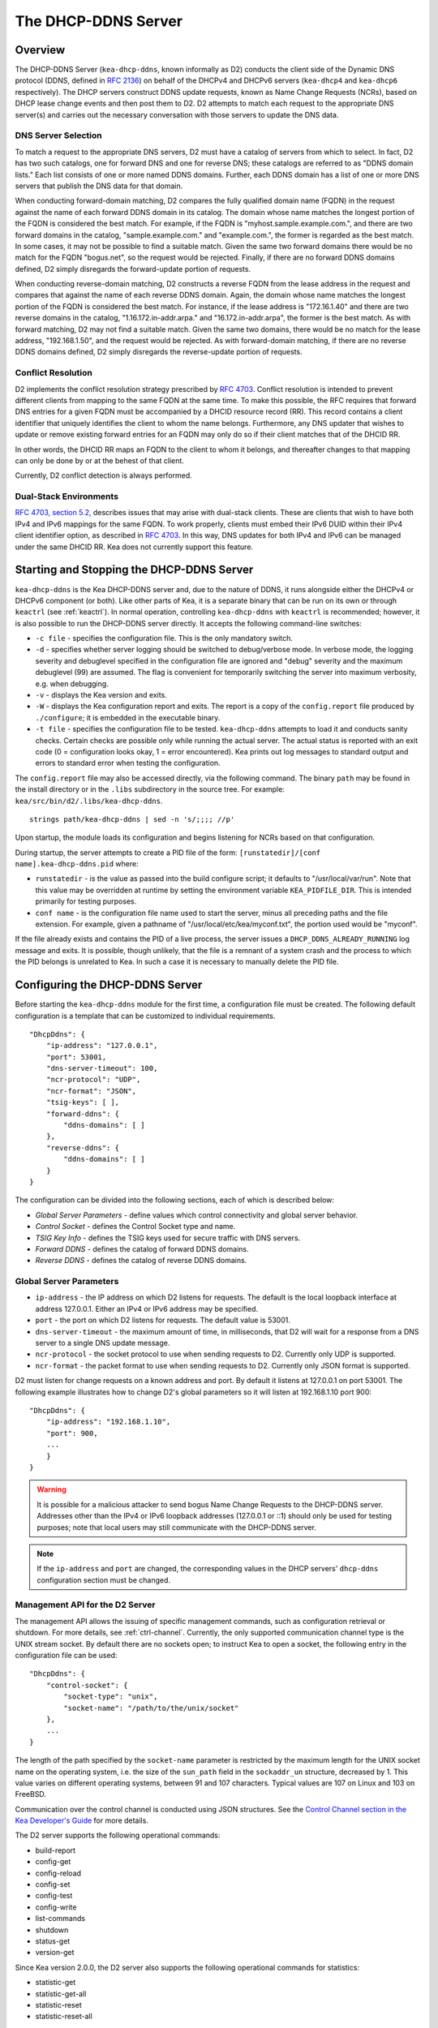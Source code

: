 .. _dhcp-ddns-server:

********************
The DHCP-DDNS Server
********************

.. _dhcp-ddns-overview:

Overview
========

The DHCP-DDNS Server (``kea-dhcp-ddns``, known informally as D2) conducts
the client side of the Dynamic DNS protocol (DDNS, defined in `RFC
2136 <https://tools.ietf.org/html/rfc2136>`__) on behalf of the DHCPv4
and DHCPv6 servers (``kea-dhcp4`` and ``kea-dhcp6`` respectively). The DHCP
servers construct DDNS update requests, known as Name Change Requests
(NCRs), based on DHCP lease change events and then post them to D2. D2
attempts to match each request to the appropriate DNS server(s) and
carries out the necessary conversation with those servers to update the
DNS data.

.. _dhcp-ddns-dns-server-selection:

DNS Server Selection
--------------------

To match a request to the appropriate DNS servers, D2 must have
a catalog of servers from which to select. In fact, D2 has two such
catalogs, one for forward DNS and one for reverse DNS; these catalogs
are referred to as "DDNS domain lists." Each list consists of one or more
named DDNS domains. Further, each DDNS domain has a list of one or more
DNS servers that publish the DNS data for that domain.

When conducting forward-domain matching, D2 compares the fully qualified
domain name (FQDN) in the request against the name of each forward DDNS
domain in its catalog. The domain whose name matches the longest portion
of the FQDN is considered the best match. For example, if the FQDN is
"myhost.sample.example.com.", and there are two forward domains in the
catalog, "sample.example.com." and "example.com.", the former is
regarded as the best match. In some cases, it may not be possible to
find a suitable match. Given the same two forward domains there would be
no match for the FQDN "bogus.net", so the request would be rejected.
Finally, if there are no forward DDNS domains defined, D2 simply
disregards the forward-update portion of requests.

When conducting reverse-domain matching, D2 constructs a reverse FQDN
from the lease address in the request and compares that against the name
of each reverse DDNS domain. Again, the domain whose name matches the
longest portion of the FQDN is considered the best match. For instance,
if the lease address is "172.16.1.40" and there are two reverse domains
in the catalog, "1.16.172.in-addr.arpa." and "16.172.in-addr.arpa", the
former is the best match. As with forward matching, D2 may not find a
suitable match. Given the same two domains, there would be no match for
the lease address, "192.168.1.50", and the request would be rejected.
As with forward-domain matching, if there are no reverse DDNS domains defined, D2 simply
disregards the reverse-update portion of requests.

.. _dhcp-ddns-conflict-resolution:

Conflict Resolution
-------------------

D2 implements the conflict resolution strategy prescribed by `RFC
4703 <https://tools.ietf.org/html/rfc4703>`__. Conflict resolution is
intended to prevent different clients from mapping to the same FQDN at
the same time. To make this possible, the RFC requires that forward DNS
entries for a given FQDN must be accompanied by a DHCID resource record
(RR). This record contains a client identifier that uniquely identifies
the client to whom the name belongs. Furthermore, any DNS updater that
wishes to update or remove existing forward entries for an FQDN may only
do so if their client matches that of the DHCID RR.

In other words, the DHCID RR maps an FQDN to the client to whom it
belongs, and thereafter changes to that mapping can only be done by
or at the behest of that client.

Currently, D2 conflict detection is always performed.

.. _dhcp-ddns-dual-stack:

Dual-Stack Environments
-----------------------

`RFC 4703, section
5.2, <https://tools.ietf.org/html/rfc4703#section-5.2>`__ describes
issues that may arise with dual-stack clients. These are clients that
wish to have both IPv4 and IPv6 mappings for the same FQDN.
To work properly, clients must embed their IPv6 DUID
within their IPv4 client identifier option, as described in `RFC
4703 <https://tools.ietf.org/html/rfc4361>`__. In this way, DNS updates
for both IPv4 and IPv6 can be managed under the same DHCID RR. Kea does not
currently support this feature.

.. _dhcp-ddns-server-start-stop:

Starting and Stopping the DHCP-DDNS Server
==========================================

``kea-dhcp-ddns`` is the Kea DHCP-DDNS server and, due to the nature of
DDNS, it runs alongside either the DHCPv4 or DHCPv6 component (or both).
Like other parts of Kea, it is a separate binary that can be run on its
own or through ``keactrl`` (see :ref:`keactrl`). In normal
operation, controlling ``kea-dhcp-ddns`` with ``keactrl`` is
recommended; however, it is also possible to run the DHCP-DDNS server
directly. It accepts the following command-line switches:

-  ``-c file`` - specifies the configuration file. This is the only
   mandatory switch.

-  ``-d`` - specifies whether server logging should be switched to
   debug/verbose mode. In verbose mode, the logging severity and
   debuglevel specified in the configuration file are ignored and
   "debug" severity and the maximum debuglevel (99) are assumed. The
   flag is convenient for temporarily switching the server into maximum
   verbosity, e.g. when debugging.

-  ``-v`` - displays the Kea version and exits.

-  ``-W`` - displays the Kea configuration report and exits. The report
   is a copy of the ``config.report`` file produced by ``./configure``;
   it is embedded in the executable binary.

-  ``-t file`` - specifies the configuration file to be tested.
   ``kea-dhcp-ddns`` attempts to load it and conducts sanity checks.
   Certain checks are possible only while running the actual
   server. The actual status is reported with an exit code (0 =
   configuration looks okay, 1 = error encountered). Kea prints out log
   messages to standard output and errors to standard error when testing
   the configuration.

The ``config.report`` file may also be accessed directly, via the
following command. The binary ``path`` may be found in the install
directory or in the ``.libs`` subdirectory in the source tree. For
example: ``kea/src/bin/d2/.libs/kea-dhcp-ddns``.

::

   strings path/kea-dhcp-ddns | sed -n 's/;;;; //p'

Upon startup, the module loads its configuration and begins listening
for NCRs based on that configuration.

During startup, the server attempts to create a PID file of the form:
``[runstatedir]/[conf name].kea-dhcp-ddns.pid`` where:

-  ``runstatedir`` - is the value as passed into the build configure
   script; it defaults to "/usr/local/var/run". Note that this value may be
   overridden at runtime by setting the environment variable
   ``KEA_PIDFILE_DIR``. This is intended primarily for testing purposes.

-  ``conf name`` - is the configuration file name used to start the server,
   minus all preceding paths and the file extension. For example, given
   a pathname of "/usr/local/etc/kea/myconf.txt", the portion used would
   be "myconf".

If the file already exists and contains the PID of a live process, the
server issues a ``DHCP_DDNS_ALREADY_RUNNING`` log message and exits. It
is possible, though unlikely, that the file is a remnant of a system
crash and the process to which the PID belongs is unrelated to Kea. In
such a case it is necessary to manually delete the PID file.

.. _d2-configuration:

Configuring the DHCP-DDNS Server
================================

Before starting the ``kea-dhcp-ddns`` module for the first time, a
configuration file must be created. The following default configuration
is a template that can be customized to individual requirements.

::

   "DhcpDdns": {
       "ip-address": "127.0.0.1",
       "port": 53001,
       "dns-server-timeout": 100,
       "ncr-protocol": "UDP",
       "ncr-format": "JSON",
       "tsig-keys": [ ],
       "forward-ddns": {
           "ddns-domains": [ ]
       },
       "reverse-ddns": {
           "ddns-domains": [ ]
       }
   }

The configuration can be divided into the following sections, each of
which is described below:

-  *Global Server Parameters* - define values which control connectivity and
   global server behavior.

-  *Control Socket* - defines the Control Socket type and name.

-  *TSIG Key Info* - defines the TSIG keys used for secure traffic with
   DNS servers.

-  *Forward DDNS* - defines the catalog of forward DDNS domains.

-  *Reverse DDNS* - defines the catalog of reverse DDNS domains.

.. _d2-server-parameter-config:

Global Server Parameters
------------------------

-  ``ip-address`` - the IP address on which D2 listens for requests. The
   default is the local loopback interface at address 127.0.0.1.
   Either an IPv4 or IPv6 address may be specified.

-  ``port`` - the port on which D2 listens for requests. The default value
   is 53001.

-  ``dns-server-timeout`` - the maximum amount of time, in milliseconds,
   that D2 will wait for a response from a DNS server to a single DNS
   update message.

-  ``ncr-protocol`` - the socket protocol to use when sending requests to
   D2. Currently only UDP is supported.

-  ``ncr-format`` - the packet format to use when sending requests to D2.
   Currently only JSON format is supported.

D2 must listen for change requests on a known address and port. By
default it listens at 127.0.0.1 on port 53001. The following example
illustrates how to change D2's global parameters so it will listen at
192.168.1.10 port 900:

::

   "DhcpDdns": {
       "ip-address": "192.168.1.10",
       "port": 900,
       ...
       }
   }

..

.. warning::

   It is possible for a malicious attacker to send bogus
   Name Change Requests to the DHCP-DDNS server. Addresses other than the
   IPv4 or IPv6 loopback addresses (127.0.0.1 or ::1) should only be
   used for testing purposes; note that local users may still
   communicate with the DHCP-DDNS server.

.. note::

   If the ``ip-address`` and ``port`` are changed, the corresponding values in
   the DHCP servers' ``dhcp-ddns`` configuration section must be changed.

.. _d2-ctrl-channel:

Management API for the D2 Server
--------------------------------

The management API allows the issuing of specific management commands,
such as configuration retrieval or shutdown. For more details, see
:ref:`ctrl-channel`. Currently, the only supported communication
channel type is the UNIX stream socket. By default there are no sockets
open; to instruct Kea to open a socket, the following entry in the
configuration file can be used:

::

   "DhcpDdns": {
       "control-socket": {
           "socket-type": "unix",
           "socket-name": "/path/to/the/unix/socket"
       },
       ...
   }

The length of the path specified by the ``socket-name`` parameter is
restricted by the maximum length for the UNIX socket name on the
operating system, i.e. the size of the ``sun_path`` field in the
``sockaddr_un`` structure, decreased by 1. This value varies on
different operating systems, between 91 and 107 characters. Typical
values are 107 on Linux and 103 on FreeBSD.

Communication over the control channel is conducted using JSON structures.
See the `Control Channel section in the Kea Developer's
Guide <https://reports.kea.isc.org/dev_guide/d2/d96/ctrlSocket.html>`__
for more details.

The D2 server supports the following operational commands:

-  build-report
-  config-get
-  config-reload
-  config-set
-  config-test
-  config-write
-  list-commands
-  shutdown
-  status-get
-  version-get

Since Kea version 2.0.0, the D2 server also supports the following
operational commands for statistics:

-  statistic-get
-  statistic-get-all
-  statistic-reset
-  statistic-reset-all

The ``shutdown`` command supports the extra ``type`` argument, which controls the
way the D2 server cleans up on exit.
The supported shutdown types are:

-  ``normal`` - stops the queue manager and finishes all current transactions
   before exiting. This is the default.

-  ``drain_first`` - stops the queue manager but continues processing requests
   from the queue until it is empty.

-  ``now`` - exits immediately.

An example command may look like this:

::

   {
       "command": "shutdown"
       "arguments": {
           "exit-value": 3,
           "type": "drain_first"
       }
   }

.. _d2-tsig-key-list-config:

TSIG Key List
-------------

A DDNS protocol exchange can be conducted with or without a transaction
signature, or TSIG (defined
in `RFC 2845 <https://tools.ietf.org/html/rfc2845>`__). This
configuration section allows the administrator to define the set of TSIG
keys that may be used in such exchanges.

To use TSIG when updating entries in a DNS domain, a key must be defined
in the TSIG key list and referenced by name in that domain's
configuration entry. When D2 matches a change request to a domain, it
checks whether the domain has a TSIG key associated with it. If so, D2
uses that key to sign DNS update messages sent to and verify
responses received from the domain's DNS server(s). For each TSIG key
required by the DNS servers that D2 is working with, there must be
a corresponding TSIG key in the TSIG key list.

As one might gather from the name, the ``tsig-key`` section of the D2
configuration lists the TSIG keys. Each entry describes a TSIG key used
by one or more DNS servers to authenticate requests and sign responses.
Every entry in the list has three parameters:

-  ``name`` - is a unique text label used to identify this key within the
   list. This value is used to specify which key (if any) should be used
   when updating a specific domain. As long as the name is unique its
   content is arbitrary, although for clarity and ease of maintenance it
   is recommended that it match the name used on the DNS server(s). This
   field cannot be blank.

-  ``algorithm`` - specifies which hashing algorithm should be used with
   this key. This value must specify the same algorithm used for the key
   on the DNS server(s). The supported algorithms are listed below:

   -  HMAC-MD5
   -  HMAC-SHA1
   -  HMAC-SHA224
   -  HMAC-SHA256
   -  HMAC-SHA384
   -  HMAC-SHA512

   This value is not case-sensitive.

-  ``digest-bits`` - is used to specify the minimum truncated length in
   bits. The default value 0 means truncation is forbidden; non-zero
   values must be an integral number of octets, and be greater than both
   80 and half of the full length. (Note that in BIND 9 this parameter
   is appended to the algorithm name, after a dash.)

-  ``secret`` - is used to specify the shared secret key code for this
   key. This value is case-sensitive and must exactly match the value
   specified on the DNS server(s). It is a base64-encoded text value.

As an example, suppose that a domain D2 will be updating is maintained
by a BIND 9 DNS server, which requires dynamic updates to be secured
with TSIG. Suppose further that the entry for the TSIG key in BIND 9's
named.conf file looks like this:

::

      :
      key "key.four.example.com." {
          algorithm hmac-sha224;
          secret "bZEG7Ow8OgAUPfLWV3aAUQ==";
      };
      :

By default, the TSIG key list is empty:

::

   "DhcpDdns": {
      "tsig-keys": [ ],
      ...
   }

A new key must be added to the list:

::

   "DhcpDdns": {
       "tsig-keys": [
           {
               "name": "key.four.example.com.",
               "algorithm": "HMAC-SHA224",
               "secret": "bZEG7Ow8OgAUPfLWV3aAUQ=="
           }
       ],
       ...
   }

These steps must be repeated for each TSIG key needed, although the
same TSIG key can be used with more than one domain.

.. _d2-forward-ddns-config:

Forward DDNS
------------

The forward DDNS section is used to configure D2's forward-update
behavior. Currently it contains a single parameter, the catalog of
forward DDNS domains, which is a list of structures.

::

   "DhcpDdns": {
       "forward-ddns": {
           "ddns-domains": [ ]
       },
       ...
   }

By default, this list is empty, which causes the server to ignore
the forward-update portions of requests.

.. _add-forward-ddns-domain:

Adding Forward DDNS Domains
~~~~~~~~~~~~~~~~~~~~~~~~~~~

A forward DDNS domain maps a forward DNS zone to a set of DNS servers
which maintain the forward DNS data (i.e. name-to-address mapping) for
that zone. Each zone served needs one forward DDNS domain.
Some or all of the zones may be maintained by the same
servers, but one DDNS domain is still needed for each zone. Remember that
matching a request to the appropriate server(s) is done by zone and a
DDNS domain only defines a single zone.

This section describes how to add forward DDNS domains; repeat these
steps for each forward DDNS domain desired. Each forward DDNS domain has
the following parameters:

-  ``name`` - this is the fully qualified domain name (or zone) that this DDNS
   domain can update. This value is compared against the request FQDN
   during forward matching. It must be unique within the catalog.

-  ``key-name`` - if TSIG is used with this domain's servers, this value
   should be the name of the key from the TSIG key list. If the
   value is blank (the default), TSIG will not be used in DDNS
   conversations with this domain's servers.

-  ``dns-servers`` - this is a list of one or more DNS servers which can conduct
   the server side of the DDNS protocol for this domain. The servers are
   used in a first-to-last preference; in other words, when D2 begins to
   process a request for this domain, it will pick the first server in
   this list and attempt to communicate with it. If that attempt fails,
   D2 will move to the next one in the list and so on, until either it
   is successful or the list is exhausted.

To create a new forward DDNS domain, add a new domain element and set
its parameters:

::

   "DhcpDdns": {
       "forward-ddns": {
           "ddns-domains": [
               {
                   "name": "other.example.com.",
                   "key-name": "",
                   "dns-servers": [
                   ]
               }
           ]
       }
   }

It is possible to add a domain without any servers; however, if that
domain matches a request, the request will fail. To make the domain
useful, at least one DNS server must be added to it.

.. _add-forward-dns-servers:

Adding Forward DNS Servers
^^^^^^^^^^^^^^^^^^^^^^^^^^

This section describes how to add DNS servers to a forward DDNS domain.
Repeat these instructions as needed for all the servers in each domain.

Forward DNS server entries represent actual DNS servers which support
the server side of the DDNS protocol. Each forward DNS server has the
following parameters:

-  ``hostname`` - the resolvable host name of the DNS server; this
   parameter is not yet implemented.

-  ``ip-address`` - the IP address at which the server listens for DDNS
   requests. This may be either an IPv4 or an IPv6 address.

-  ``port`` - the port on which the server listens for DDNS requests. It
   defaults to the standard DNS service port of 53.

To create a new forward DNS server, a new server element must be added to
the domain and its parameters filled in. If, for example, the service is
running at "172.88.99.10", set the forward DNS server as follows:

::

   "DhcpDdns": {
       "forward-ddns": {
           "ddns-domains": [
               {
                   "name": "other.example.com.",
                   "key-name": "",
                   "dns-servers": [
                       {
                           "ip-address": "172.88.99.10",
                           "port": 53
                       }
                   ]
               }
           ]
       }
   }

..

.. note::

   Since ``hostname`` is not yet supported, the parameter ``ip-address``
   must be set to the address of the DNS server.

.. _d2-reverse-ddns-config:

Reverse DDNS
------------

The reverse DDNS section is used to configure D2's reverse update
behavior, and the concepts are the same as for the forward DDNS section.
Currently it contains a single parameter, the catalog of reverse DDNS
domains, which is a list of structures.

::

   "DhcpDdns": {
       "reverse-ddns": {
           "ddns-domains": [ ]
       }
       ...
   }

By default, this list is empty, which causes the server to ignore
the reverse-update portions of requests.

.. _add-reverse-ddns-domain:

Adding Reverse DDNS Domains
~~~~~~~~~~~~~~~~~~~~~~~~~~~

A reverse DDNS domain maps a reverse DNS zone to a set of DNS servers
which maintain the reverse DNS data (address-to-name mapping) for that
zone. Each zone served needs one reverse DDNS domain.
Some or all of the zones may be maintained by the same servers, but
one DDNS domain entry is needed for each zone. Remember that
matching a request to the appropriate server(s) is done by zone and a
DDNS domain only defines a single zone.

This section describes how to add reverse DDNS domains; repeat these
steps for each reverse DDNS domain desired. Each reverse DDNS domain has
the following parameters:

-  ``name`` - this is the fully qualified reverse zone that this DDNS domain can
   update. This is the value used during reverse matching, which
   compares it with a reversed version of the request's lease address.
   The zone name should follow the appropriate standards; for example,
   to support the IPv4 subnet 172.16.1, the name should be
   "1.16.172.in-addr.arpa.". Similarly, to support an IPv6 subnet of
   2001:db8:1, the name should be "1.0.0.0.8.B.D.0.1.0.0.2.ip6.arpa."
   The name must be unique within the catalog.

-  ``key-name`` - if TSIG is used with this domain's servers,
   this value should be the name of the key from the TSIG key list. If
   the value is blank (the default), TSIG will not be used in DDNS
   conversations with this domain's servers.

-  ``dns-servers`` - this is a list of one or more DNS servers which can conduct
   the server side of the DDNS protocol for this domain. Currently, the
   servers are used in a first-to-last preference; in other words, when
   D2 begins to process a request for this domain, it will pick the
   first server in this list and attempt to communicate with it. If that
   attempt fails, D2 will move to the next one in the list and so on,
   until either it is successful or the list is exhausted.

To create a new reverse DDNS domain, a new domain element must be added
and its parameters set. For example, to support subnet 2001:db8:1::, the
following configuration could be used:

::

   "DhcpDdns": {
       "reverse-ddns": {
           "ddns-domains": [
               {
                   "name": "1.0.0.0.8.B.D.0.1.0.0.2.ip6.arpa.",
                   "key-name": "",
                   "dns-servers": [
                   ]
               }
           ]
       }
   }

It is possible to add a domain without any servers; however, if that
domain matches a request, the request will fail. To make the domain
useful, at least one DNS server must be added to it.

.. _add-reverse-dns-servers:

Adding Reverse DNS Servers
^^^^^^^^^^^^^^^^^^^^^^^^^^

This section describes how to add DNS servers to a reverse DDNS domain.
Repeat these instructions as needed for all the servers in each domain.

Reverse DNS server entries represent actual DNS servers which support
the server side of the DDNS protocol. Each reverse DNS server has the
following parameters:

-  ``hostname`` - the resolvable host name of the DNS server; this value
   is currently ignored.

-  ``ip-address`` - the IP address at which the server listens for DDNS
   requests.

-  ``port`` - the port on which the server listens for DDNS requests. It
   defaults to the standard DNS service port of 53.

To create a new reverse DNS server, a new server
element must be added to the domain and its parameters specified. If, for example, the
service is running at "172.88.99.10", then set it as follows:

::

   "DhcpDdns": {
       "reverse-ddns": {
           "ddns-domains": [
               {
                   "name": "1.0.0.0.8.B.D.0.1.0.0.2.ip6.arpa.",
                   "key-name": "",
                   "dns-servers": [
                       {
                           "ip-address": "172.88.99.10",
                           "port": 53
                       }
                   ]
               }
           ]
       }
   }

..

.. note::

   Since ``hostname`` is not yet supported, the parameter ``ip-address``
   must be set to the address of the DNS server.

.. _per-server-keys:

Per-DNS-Server TSIG Keys
~~~~~~~~~~~~~~~~~~~~~~~~

Since Kea version 2.0.0, a TSIG key can be specified in a DNS server
configuration. The priority rule is:

-  if a not-empty key name is specified in a DNS server entry, this TSIG
   key protects DNS updates sent to this server.

-  if empty, and if no key name is specified in a DNS server entry but a
   not-empty key name is specified in the parent domain entry, the domain
   TSIG key protects DNS updates sent to this server.

-  if empty, and if no key name is specified in a DNS server entry and its parent
   domain entry, no TSIG protects DNS updates sent to this server.

For instance, in this configuration:

::

   "DhcpDdns": {
       "forward-ddns": {
           "ddns-domains": [
               {
                   "name": "other.example.com.",
                   "key-name": "foo",
                   "dns-servers": [
                       {
                           "ip-address": "172.88.99.10",
                           "port": 53
                       },
                       {
                           "ip-address": "172.88.99.11",
                           "port": 53,
                           "key-name": "bar"
                       }
                   ]
               }
           ]
       },
       "reverse-ddns": {
           "ddns-domains": [
               {
                   "name": "1.0.0.0.8.B.D.0.1.0.0.2.ip6.arpa.",
                   "dns-servers": [
                       {
                           "ip-address": "172.88.99.12",
                           "port": 53
                       },
                       {
                           "ip-address": "172.88.99.13",
                           "port": 53,
                           "key-name": "bar"
                       }
                   ]
               }
           ]
       },
       "tsig-keys": [
           {
               "name": "foo",
               "algorithm": "HMAC-MD5",
               "secret": "LSWXnfkKZjdPJI5QxlpnfQ=="
           },
           {
               "name": "bar",
               "algorithm": "HMAC-SHA224",
               "secret": "bZEG7Ow8OgAUPfLWV3aAUQ=="
           }
       ]
   }


The 172.88.99.10 server will use the "foo" TSIG key, the 172.88.99.11 and
172.88.99.13 servers will use the "bar" key. and 172.88.99.12 will not use TSIG.

.. _d2-user-contexts:

User Contexts in DDNS
---------------------

See :ref:`user-context` for additional background regarding the user
context idea.

User contexts can be specified on a global scope, a DDNS domain, a DNS server,
a TSIG key, and loggers. One other useful usage is the ability to store
comments or descriptions; the parser translates a "comment" entry into a
user context with the entry, which allows a comment to be attached
inside the configuration itself.

.. _d2-example-config:

Example DHCP-DDNS Server Configuration
--------------------------------------

This section provides a sample DHCP-DDNS server configuration, based on
a small example network. Let's suppose our example network has three
domains, each with their own subnet.

.. table:: Our example network

   +------------------+-----------------+-----------------+-----------------+
   | Domain           | Subnet          | Forward DNS     | Reverse DNS     |
   |                  |                 | Servers         | Servers         |
   +==================+=================+=================+=================+
   | four.example.com | 192.0.2.0/24    | 172.16.1.5,     | 172.16.1.5,     |
   |                  |                 | 172.16.2.5      | 172.16.2.5      |
   +------------------+-----------------+-----------------+-----------------+
   | six.example.com  | 2001:db8:1::/64 | 3001:1::50      | 3001:1::51      |
   +------------------+-----------------+-----------------+-----------------+
   | example.com      | 192.0.0.0/16    | 172.16.2.5      | 172.16.2.5      |
   +------------------+-----------------+-----------------+-----------------+

We need to construct three forward DDNS domains:

.. table:: Forward DDNS domains needed

   +----+-------------------+------------------------+
   | #  | DDNS Domain Name  | DNS Servers            |
   +====+===================+========================+
   | 1. | four.example.com. | 172.16.1.5, 172.16.2.5 |
   +----+-------------------+------------------------+
   | 2. | six.example.com.  | 3001:1::50             |
   +----+-------------------+------------------------+
   | 3. | example.com.      | 172.16.2.5             |
   +----+-------------------+------------------------+

As discussed earlier, FQDN-to-domain matching is based on the longest
match. The FQDN "myhost.four.example.com." matches the first domain
("four.example.com"), while "admin.example.com." matches the third
domain ("example.com"). The FQDN "other.example.net." fails to
match any domain and is rejected.

The following example configuration specifies the forward DDNS domains.

::

   "DhcpDdns": {
       "comment": "example configuration: forward part",
       "forward-ddns": {
           "ddns-domains": [
               {
                   "name": "four.example.com.",
                   "key-name": "",
                   "dns-servers": [
                       { "ip-address": "172.16.1.5" },
                       { "ip-address": "172.16.2.5" }
                   ]
               },
               {
                   "name": "six.example.com.",
                   "key-name": "",
                   "dns-servers": [
                       { "ip-address": "2001:db8::1" }
                   ]
               },
               {
                   "name": "example.com.",
                   "key-name": "",
                   "dns-servers": [
                       { "ip-address": "172.16.2.5" }
                   ],
                   "user-context": { "backup": false }
               },

           ]
       }
   }

Similarly, we need to construct the three reverse DDNS domains:

.. table:: Reverse DDNS domains needed

   +----+-----------------------------------+------------------------+
   | #  | DDNS Domain Name                  | DNS Servers            |
   +====+===================================+========================+
   | 1. | 2.0.192.in-addr.arpa.             | 172.16.1.5, 172.16.2.5 |
   +----+-----------------------------------+------------------------+
   | 2. | 1.0.0.0.8.d.b.0.1.0.0.2.ip6.arpa. | 3001:1::50             |
   +----+-----------------------------------+------------------------+
   | 3. | 0.182.in-addr.arpa.               | 172.16.2.5             |
   +----+-----------------------------------+------------------------+

An address of "192.0.2.150" matches the first domain,
"2001:db8:1::10" matches the second domain, and "192.0.50.77" matches the
third domain.

These reverse DDNS domains are specified as follows:

::

   "DhcpDdns": {
       "comment": "example configuration: reverse part",
       "reverse-ddns": {
           "ddns-domains": [
               {
                   "name": "2.0.192.in-addr.arpa.",
                   "key-name": "",
                   "dns-servers": [
                       { "ip-address": "172.16.1.5" },
                       { "ip-address": "172.16.2.5" }
                   ]
               }
               {
                   "name": "1.0.0.0.8.B.D.0.1.0.0.2.ip6.arpa.",
                   "key-name": "",
                   "dns-servers": [
                       { "ip-address": "2001:db8::1" }
                   ]
               }
               {
                   "name": "0.192.in-addr.arpa.",
                   "key-name": "",
                   "dns-servers": [
                       { "ip-address": "172.16.2.5" }
                   ]
               }
           ]
       }
   }

DHCP-DDNS Server Statistics
===========================

Kea version 2.0.0 introduced statistics support for DHCP-DDNS.

Statistics are divided into three groups: Name Change Requests, DNS updates,
and per-TSIG-key DNS updates. While the statistics of the first two groups
are cumulative, i.e. not affected by configuration change or reload,
per-key statistics are reset to 0 when the underlying object is
(re)created.

Currently Kea's statistics management has the following limitations:

-  only integer samples (i.e. a counter and a timestamp) are used;
-  the maximum sample count is 1;
-  there is no API to remove one or all statistics;
-  there is no API to set the maximum sample count or age.

.. note::

    Hook libraries, such as the the ISC subscriber-only GSS-TSIG library,
    make new statistics available in Kea.

More information about Kea statistics can be found at :ref:`stats`.

NCR Statistics
--------------

The Name Change Request statistics are:

-  ``ncr-received`` - the number of received valid NCRs
-  ``ncr-invalid`` - the number of received invalid NCRs
-  ``ncr-error`` - the number of errors in NCR receptions other than an I/O cancel on shutdown

DNS Update Statistics
---------------------

The global DNS update statistics are:

-  ``update-sent`` - the number of DNS updates sent
-  ``update-signed`` - the number of DNS updates sent and protected by TSIG
-  ``update-unsigned`` - the number of DNS updates sent and not protected by TSIG
-  ``update-success`` - the number of DNS updates which successfully completed
-  ``update-timeout`` - the number of DNS updates which completed on timeout
-  ``update-error`` - the number of DNS updates which completed with an error other than
   timeout

Per-TSIG-Key DNS Update Statistics
----------------------------------

The per TSIG key DNS update statistics are:

-  ``update-sent`` - the number of DNS updates sent
-  ``update-success`` - the number of DNS updates which successfully completed
-  ``update-timeout`` - the number of DNS updates which completed on timeout
-  ``update-error`` - the number of DNS updates which completed with an error other than
   timeout

The name format for per-key statistics is ``key[<key-DNS-name>].<stat-name>``:
for instance, the name of the ``update-sent`` statistics for the
``key.example.com.`` TSIG key is ``key[key.example.com.].update-sent``.

DHCP-DDNS Server Limitations
============================

The following are the current limitations of the DHCP-DDNS server.

-  Requests received from the DHCP servers are placed in a queue until
   they are processed. Currently, all queued requests are lost if the
   server shuts down.

Supported Standards
===================

The following RFCs are supported by the DHCP-DDNS server:

- *Secret Key Transaction Authentication for DNS (TSIG)*, `RFC 2845
  <https://tools.ietf.org/html/rfc2845>`__: All DNS update packets sent and
  received by the DHCP-DDNS server can be protected by TSIG signatures.

- *Dynamic Updates in the Domain Name System (DNS UPDATE)*, `RFC 2136
  <https://tools.ietf.org/html/rfc2136>`__: The complete DNS update mechanism is
  supported.

- *Resolution of Fully Qualified Domain Name (FQDN) Conflicts among Dynamic Host
  Configuration Protocol (DHCP) Clients*, `RFC 4703
  <https://tools.ietf.org/html/rfc4703>`__: DHCP-DDNS takes care of
  conflict resolution, for both DHCPv4 and DHCPv6 servers.

- *A DNS Resource Record (RR) for Encoding Dynamic Host Configuration Protocol
  (DHCP) Information (DHCID RR)*, `RFC 4701
  <https://tools.ietf.org/html/rfc4701>`__: The DHCP-DDNS server uses DHCID
  records.
